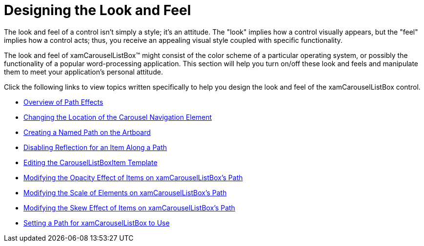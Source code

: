﻿////

|metadata|
{
    "name": "xamcarousellistbox-designing-the-look-and-feel",
    "controlName": ["xamCarouselListBox"],
    "tags": ["Data Presentation","Styling"],
    "guid": "{191CDFF4-767C-40A8-8AD7-5E81DE175FF4}",  
    "buildFlags": [],
    "createdOn": "2012-01-30T19:39:52.0337599Z"
}
|metadata|
////

= Designing the Look and Feel

The look and feel of a control isn't simply a style; it's an attitude. The "look" implies how a control visually appears, but the "feel" implies how a control acts; thus, you receive an appealing visual style coupled with specific functionality.

The look and feel of xamCarouselListBox™ might consist of the color scheme of a particular operating system, or possibly the functionality of a popular word-processing application. This section will help you turn on/off these look and feels and manipulate them to meet your application's personal attitude.

Click the following links to view topics written specifically to help you design the look and feel of the xamCarouselListBox control.

* link:xamcarousel-overview-of-path-effects.html[Overview of Path Effects]
* link:xamcarousel-changing-the-location-of-carousel-navigator-element.html[Changing the Location of the Carousel Navigation Element]
* link:xamcarousel-creating-a-named-path-on-the-artboard.html[Creating a Named Path on the Artboard]
* link:xamcarousel-disabling-reflection-for-an-item-along-a-path.html[Disabling Reflection for an Item Along a Path]
* link:xamcarousellistbox-editing-the-carousellistboxitem-template.html[Editing the CarouselListBoxItem Template]
* link:xamcarousellistbox-modifying-the-opacity-effect-of-items-on-xamcarousellistboxs-path.html[Modifying the Opacity Effect of Items on xamCarouselListBox's Path]
* link:xamcarousellistbox-modifying-the-scale-of-elements-on-xamcarouselistboxs-path.html[Modifying the Scale of Elements on xamCarouselListBox's Path]
* link:xamcarousellistbox-modifying-the-skew-effect-of-items-on-xamcarousellistboxs-path.html[Modifying the Skew Effect of Items on xamCarouselListBox's Path]
* link:xamcarousellistbox-setting-a-path-for-xamcarousellistbox-to-use.html[Setting a Path for xamCarouselListBox to Use]